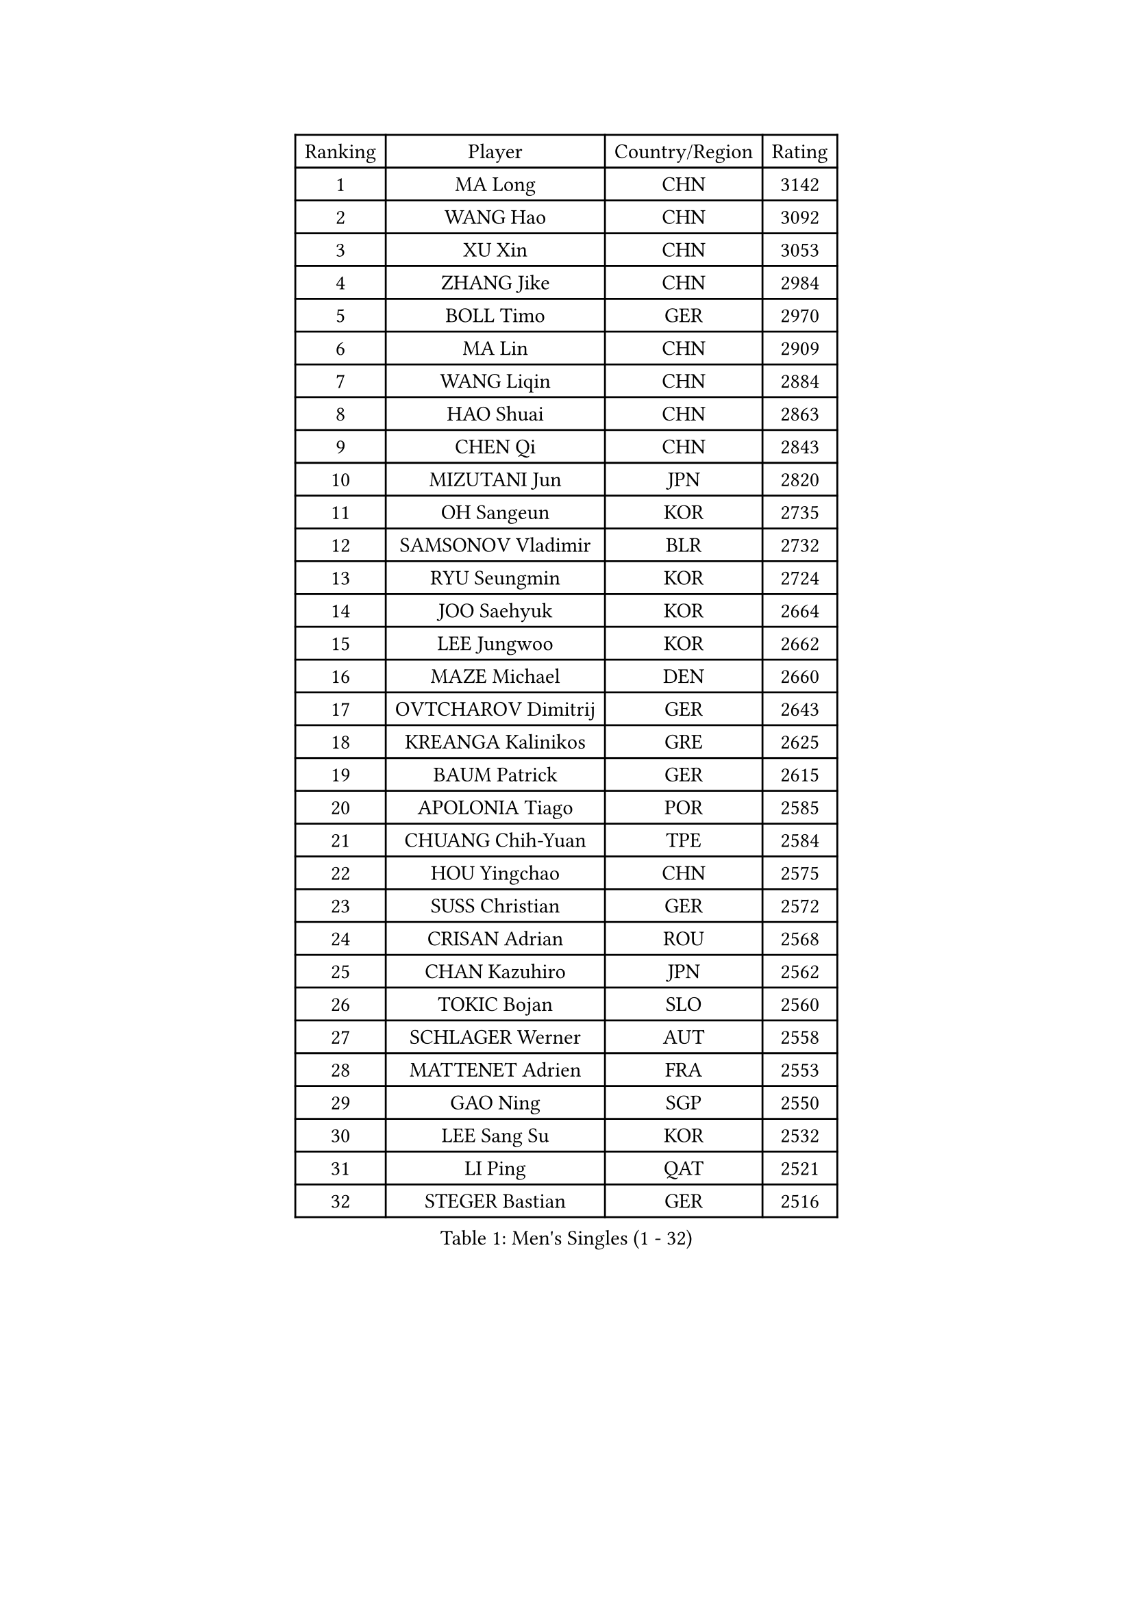 
#set text(font: ("Courier New", "NSimSun"))
#figure(
  caption: "Men's Singles (1 - 32)",
    table(
      columns: 4,
      [Ranking], [Player], [Country/Region], [Rating],
      [1], [MA Long], [CHN], [3142],
      [2], [WANG Hao], [CHN], [3092],
      [3], [XU Xin], [CHN], [3053],
      [4], [ZHANG Jike], [CHN], [2984],
      [5], [BOLL Timo], [GER], [2970],
      [6], [MA Lin], [CHN], [2909],
      [7], [WANG Liqin], [CHN], [2884],
      [8], [HAO Shuai], [CHN], [2863],
      [9], [CHEN Qi], [CHN], [2843],
      [10], [MIZUTANI Jun], [JPN], [2820],
      [11], [OH Sangeun], [KOR], [2735],
      [12], [SAMSONOV Vladimir], [BLR], [2732],
      [13], [RYU Seungmin], [KOR], [2724],
      [14], [JOO Saehyuk], [KOR], [2664],
      [15], [LEE Jungwoo], [KOR], [2662],
      [16], [MAZE Michael], [DEN], [2660],
      [17], [OVTCHAROV Dimitrij], [GER], [2643],
      [18], [KREANGA Kalinikos], [GRE], [2625],
      [19], [BAUM Patrick], [GER], [2615],
      [20], [APOLONIA Tiago], [POR], [2585],
      [21], [CHUANG Chih-Yuan], [TPE], [2584],
      [22], [HOU Yingchao], [CHN], [2575],
      [23], [SUSS Christian], [GER], [2572],
      [24], [CRISAN Adrian], [ROU], [2568],
      [25], [CHAN Kazuhiro], [JPN], [2562],
      [26], [TOKIC Bojan], [SLO], [2560],
      [27], [SCHLAGER Werner], [AUT], [2558],
      [28], [MATTENET Adrien], [FRA], [2553],
      [29], [GAO Ning], [SGP], [2550],
      [30], [LEE Sang Su], [KOR], [2532],
      [31], [LI Ping], [QAT], [2521],
      [32], [STEGER Bastian], [GER], [2516],
    )
  )#pagebreak()

#set text(font: ("Courier New", "NSimSun"))
#figure(
  caption: "Men's Singles (33 - 64)",
    table(
      columns: 4,
      [Ranking], [Player], [Country/Region], [Rating],
      [33], [LI Hu], [SGP], [2513],
      [34], [KISHIKAWA Seiya], [JPN], [2512],
      [35], [FANG Bo], [CHN], [2503],
      [36], [YAN An], [CHN], [2501],
      [37], [LI Ahmet], [TUR], [2496],
      [38], [SHIBAEV Alexander], [RUS], [2495],
      [39], [YOSHIDA Kaii], [JPN], [2492],
      [40], [SAIVE Jean-Michel], [BEL], [2491],
      [41], [CHEN Weixing], [AUT], [2489],
      [42], [LIN Ju], [DOM], [2479],
      [43], [PRIMORAC Zoran], [CRO], [2476],
      [44], [FREITAS Marcos], [POR], [2470],
      [45], [YANG Zi], [SGP], [2470],
      [46], [LEBESSON Emmanuel], [FRA], [2466],
      [47], [PERSSON Jorgen], [SWE], [2462],
      [48], [PROKOPCOV Dmitrij], [CZE], [2452],
      [49], [CHTCHETININE Evgueni], [BLR], [2446],
      [50], [KIM Minseok], [KOR], [2443],
      [51], [SEO Hyundeok], [KOR], [2441],
      [52], [JEONG Sangeun], [KOR], [2440],
      [53], [GIONIS Panagiotis], [GRE], [2439],
      [54], [HABESOHN Daniel], [AUT], [2435],
      [55], [JANG Song Man], [PRK], [2435],
      [56], [SIMONCIK Josef], [CZE], [2434],
      [57], [KIM Junghoon], [KOR], [2433],
      [58], [KONECNY Tomas], [CZE], [2433],
      [59], [KO Lai Chak], [HKG], [2432],
      [60], [JEOUNG Youngsik], [KOR], [2429],
      [61], [MATSUDAIRA Kenta], [JPN], [2426],
      [62], [GERELL Par], [SWE], [2424],
      [63], [GARDOS Robert], [AUT], [2419],
      [64], [LEGOUT Christophe], [FRA], [2418],
    )
  )#pagebreak()

#set text(font: ("Courier New", "NSimSun"))
#figure(
  caption: "Men's Singles (65 - 96)",
    table(
      columns: 4,
      [Ranking], [Player], [Country/Region], [Rating],
      [65], [KUZMIN Fedor], [RUS], [2418],
      [66], [NIWA Koki], [JPN], [2415],
      [67], [YOON Jaeyoung], [KOR], [2413],
      [68], [JIANG Tianyi], [HKG], [2412],
      [69], [SVENSSON Robert], [SWE], [2412],
      [70], [SMIRNOV Alexey], [RUS], [2412],
      [71], [CHO Eonrae], [KOR], [2410],
      [72], [UEDA Jin], [JPN], [2408],
      [73], [GORAK Daniel], [POL], [2407],
      [74], [KOSOWSKI Jakub], [POL], [2405],
      [75], [ACHANTA Sharath Kamal], [IND], [2403],
      [76], [TANG Peng], [HKG], [2399],
      [77], [GACINA Andrej], [CRO], [2396],
      [78], [ALAMIYAN Noshad], [IRI], [2396],
      [79], [SKACHKOV Kirill], [RUS], [2391],
      [80], [FEJER-KONNERTH Zoltan], [GER], [2391],
      [81], [LIN Gaoyuan], [CHN], [2388],
      [82], [MONTEIRO Joao], [POR], [2384],
      [83], [KORBEL Petr], [CZE], [2379],
      [84], [HENZELL William], [AUS], [2374],
      [85], [DIDUKH Oleksandr], [UKR], [2372],
      [86], [FILUS Ruwen], [GER], [2372],
      [87], [HE Zhiwen], [ESP], [2370],
      [88], [BLASZCZYK Lucjan], [POL], [2367],
      [89], [CHEUNG Yuk], [HKG], [2363],
      [90], [CHEN Chien-An], [TPE], [2360],
      [91], [SALIFOU Abdel-Kader], [BEN], [2358],
      [92], [LIU Song], [ARG], [2356],
      [93], [FEGERL Stefan], [AUT], [2356],
      [94], [LI Ching], [HKG], [2354],
      [95], [MACHADO Carlos], [ESP], [2349],
      [96], [BURGIS Matiss], [LAT], [2347],
    )
  )#pagebreak()

#set text(font: ("Courier New", "NSimSun"))
#figure(
  caption: "Men's Singles (97 - 128)",
    table(
      columns: 4,
      [Ranking], [Player], [Country/Region], [Rating],
      [97], [ZHMUDENKO Yaroslav], [UKR], [2345],
      [98], [LEE Jungsam], [KOR], [2343],
      [99], [SONG Hongyuan], [CHN], [2340],
      [100], [PISTEJ Lubomir], [SVK], [2339],
      [101], [MATSUDAIRA Kenji], [JPN], [2338],
      [102], [LIVENTSOV Alexey], [RUS], [2337],
      [103], [LASHIN El-Sayed], [EGY], [2336],
      [104], [WU Jiaji], [DOM], [2336],
      [105], [KEINATH Thomas], [SVK], [2332],
      [106], [KARAKASEVIC Aleksandar], [SRB], [2330],
      [107], [FALCK Mattias], [SWE], [2323],
      [108], [DRINKHALL Paul], [ENG], [2323],
      [109], [KASAHARA Hiromitsu], [JPN], [2322],
      [110], [LUNDQVIST Jens], [SWE], [2321],
      [111], [MATSUMOTO Cazuo], [BRA], [2321],
      [112], [WANG Zengyi], [POL], [2320],
      [113], [PITCHFORD Liam], [ENG], [2320],
      [114], [RUBTSOV Igor], [RUS], [2317],
      [115], [BENTSEN Allan], [DEN], [2317],
      [116], [ELOI Damien], [FRA], [2316],
      [117], [AGUIRRE Marcelo], [PAR], [2311],
      [118], [SIRUCEK Pavel], [CZE], [2309],
      [119], [VANG Bora], [TUR], [2308],
      [120], [LEE Jinkwon], [KOR], [2306],
      [121], [TSUBOI Gustavo], [BRA], [2304],
      [122], [KAN Yo], [JPN], [2302],
      [123], [TAKAKIWA Taku], [JPN], [2300],
      [124], [FRANZISKA Patrick], [GER], [2299],
      [125], [HUANG Sheng-Sheng], [TPE], [2298],
      [126], [VLASOV Grigory], [RUS], [2297],
      [127], [KIM Hyok Bong], [PRK], [2294],
      [128], [#text(gray, "PLACHY Josef")], [CZE], [2293],
    )
  )